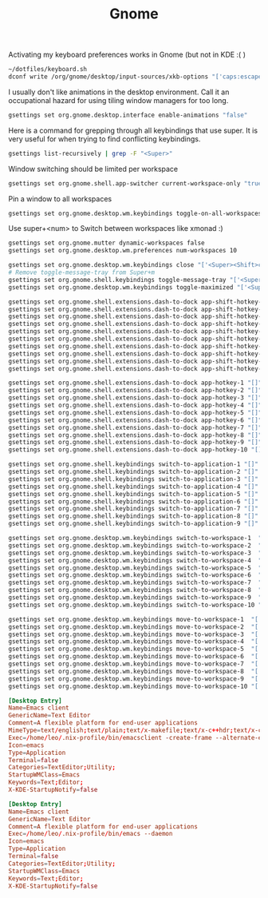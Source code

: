 #+TITLE: Gnome

Activating my keyboard preferences works in Gnome (but not in KDE :( )
#+begin_src sh
~/dotfiles/keyboard.sh
dconf write /org/gnome/desktop/input-sources/xkb-options "['caps:escape']"
#+end_src

I usually don't like animations in the desktop environment. Call it an
occupational hazard for using tiling window managers for too long.
#+begin_src sh
gsettings set org.gnome.desktop.interface enable-animations "false"
#+end_src

Here is a command for grepping through all keybindings that use super. It is
very useful for when trying to find conflicting keybindings.
#+begin_src sh
gsettings list-recursively | grep -F "<Super>"
#+end_src

Window switching should be limited per workspace
#+begin_src sh
gsettings set org.gnome.shell.app-switcher current-workspace-only "true"
#+end_src


Pin a window to all workspaces
#+begin_src sh
gsettings set org.gnome.desktop.wm.keybindings toggle-on-all-workspaces "['<Super>p']"
#+end_src
Use super+<num> to Switch between workspaces like xmonad :)
#+begin_src sh
gsettings set org.gnome.mutter dynamic-workspaces false
gsettings set org.gnome.desktop.wm.preferences num-workspaces 10

gsettings set org.gnome.desktop.wm.keybindings close "['<Super><Shift>c']"
# Remove toggle-message-tray from Super+m
gsettings set org.gnome.shell.keybindings toggle-message-tray "['<Super>v']"
gsettings set org.gnome.desktop.wm.keybindings toggle-maximized "['<Super>m']"

gsettings set org.gnome.shell.extensions.dash-to-dock app-shift-hotkey-1 "[]"
gsettings set org.gnome.shell.extensions.dash-to-dock app-shift-hotkey-2 "[]"
gsettings set org.gnome.shell.extensions.dash-to-dock app-shift-hotkey-3 "[]"
gsettings set org.gnome.shell.extensions.dash-to-dock app-shift-hotkey-4 "[]"
gsettings set org.gnome.shell.extensions.dash-to-dock app-shift-hotkey-5 "[]"
gsettings set org.gnome.shell.extensions.dash-to-dock app-shift-hotkey-6 "[]"
gsettings set org.gnome.shell.extensions.dash-to-dock app-shift-hotkey-7 "[]"
gsettings set org.gnome.shell.extensions.dash-to-dock app-shift-hotkey-8 "[]"
gsettings set org.gnome.shell.extensions.dash-to-dock app-shift-hotkey-9 "[]"
gsettings set org.gnome.shell.extensions.dash-to-dock app-shift-hotkey-10 "[]"

gsettings set org.gnome.shell.extensions.dash-to-dock app-hotkey-1 "[]"
gsettings set org.gnome.shell.extensions.dash-to-dock app-hotkey-2 "[]"
gsettings set org.gnome.shell.extensions.dash-to-dock app-hotkey-3 "[]"
gsettings set org.gnome.shell.extensions.dash-to-dock app-hotkey-4 "[]"
gsettings set org.gnome.shell.extensions.dash-to-dock app-hotkey-5 "[]"
gsettings set org.gnome.shell.extensions.dash-to-dock app-hotkey-6 "[]"
gsettings set org.gnome.shell.extensions.dash-to-dock app-hotkey-7 "[]"
gsettings set org.gnome.shell.extensions.dash-to-dock app-hotkey-8 "[]"
gsettings set org.gnome.shell.extensions.dash-to-dock app-hotkey-9 "[]"
gsettings set org.gnome.shell.extensions.dash-to-dock app-hotkey-10 "[]"

gsettings set org.gnome.shell.keybindings switch-to-application-1 "[]"
gsettings set org.gnome.shell.keybindings switch-to-application-2 "[]"
gsettings set org.gnome.shell.keybindings switch-to-application-3 "[]"
gsettings set org.gnome.shell.keybindings switch-to-application-4 "[]"
gsettings set org.gnome.shell.keybindings switch-to-application-5 "[]"
gsettings set org.gnome.shell.keybindings switch-to-application-6 "[]"
gsettings set org.gnome.shell.keybindings switch-to-application-7 "[]"
gsettings set org.gnome.shell.keybindings switch-to-application-8 "[]"
gsettings set org.gnome.shell.keybindings switch-to-application-9 "[]"

gsettings set org.gnome.desktop.wm.keybindings switch-to-workspace-1  "['<Super>1']"
gsettings set org.gnome.desktop.wm.keybindings switch-to-workspace-2  "['<Super>2']"
gsettings set org.gnome.desktop.wm.keybindings switch-to-workspace-3  "['<Super>3']"
gsettings set org.gnome.desktop.wm.keybindings switch-to-workspace-4  "['<Super>4']"
gsettings set org.gnome.desktop.wm.keybindings switch-to-workspace-5  "['<Super>5']"
gsettings set org.gnome.desktop.wm.keybindings switch-to-workspace-6  "['<Super>6']"
gsettings set org.gnome.desktop.wm.keybindings switch-to-workspace-7  "['<Super>7']"
gsettings set org.gnome.desktop.wm.keybindings switch-to-workspace-8  "['<Super>8']"
gsettings set org.gnome.desktop.wm.keybindings switch-to-workspace-9  "['<Super>9']"
gsettings set org.gnome.desktop.wm.keybindings switch-to-workspace-10 "['<Super>0']"

gsettings set org.gnome.desktop.wm.keybindings move-to-workspace-1  "['<Super><Shift>1']"
gsettings set org.gnome.desktop.wm.keybindings move-to-workspace-2  "['<Super><Shift>2']"
gsettings set org.gnome.desktop.wm.keybindings move-to-workspace-3  "['<Super><Shift>3']"
gsettings set org.gnome.desktop.wm.keybindings move-to-workspace-4  "['<Super><Shift>4']"
gsettings set org.gnome.desktop.wm.keybindings move-to-workspace-5  "['<Super><Shift>5']"
gsettings set org.gnome.desktop.wm.keybindings move-to-workspace-6  "['<Super><Shift>6']"
gsettings set org.gnome.desktop.wm.keybindings move-to-workspace-7  "['<Super><Shift>7']"
gsettings set org.gnome.desktop.wm.keybindings move-to-workspace-8  "['<Super><Shift>8']"
gsettings set org.gnome.desktop.wm.keybindings move-to-workspace-9  "['<Super><Shift>9']"
gsettings set org.gnome.desktop.wm.keybindings move-to-workspace-10 "['<Super><Shift>0']"

#+end_src

#+RESULTS:



#+begin_src conf :tangle ~/.local/share/applications/emacs-client.desktop :mkdirp yes
[Desktop Entry]
Name=Emacs client
GenericName=Text Editor
Comment=A flexible platform for end-user applications
MimeType=text/english;text/plain;text/x-makefile;text/x-c++hdr;text/x-c++src;text/x-chdr;text/x-csrc;text/x-java;text/x-moc;text/x-pascal;text/x-tcl;text/x-tex;application/x-shellscript;text/x-c;text/x-c++;
Exec=/home/leo/.nix-profile/bin/emacsclient -create-frame --alternate-editor="" --no-wait %F
Icon=emacs
Type=Application
Terminal=false
Categories=TextEditor;Utility;
StartupWMClass=Emacs
Keywords=Text;Editor;
X-KDE-StartupNotify=false
#+end_src

#+begin_src conf :tangle ~/.local/share/applications/emacs-daemon.desktop :mkdirp yes
[Desktop Entry]
Name=Emacs client
GenericName=Text Editor
Comment=A flexible platform for end-user applications
Exec=/home/leo/.nix-profile/bin/emacs --daemon
Icon=emacs
Type=Application
Terminal=false
Categories=TextEditor;Utility;
StartupWMClass=Emacs
Keywords=Text;Editor;
X-KDE-StartupNotify=false
#+end_src
